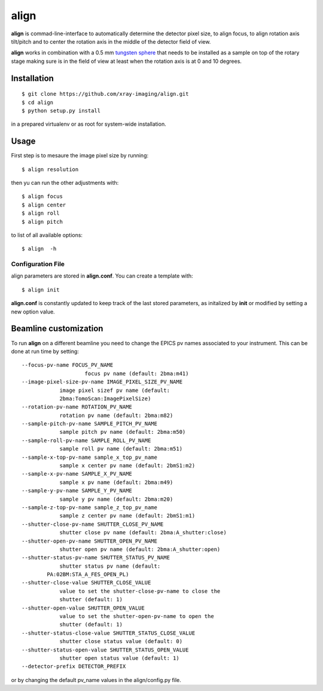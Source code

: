 =====
align
=====

.. image:: tomo_refs.png 
   :width: 480px
   :align: center
   :alt: tomo_user

**align** is commad-line-interface to automatically determine the detector pixel size, to align focus, to align rotation axis tilt/pitch and to center the rotation axis in the middle of the detector field of view.  

**align** works in combination with a 0.5 mm `tungsten sphere <https://www.vxb.com/0-5mm-Tungsten-Carbide-One-0-0197-inch-Dia-p/0-5mmtungstenballs.htm>`_ that needs to be installed as a sample on top of the rotary stage making sure is in the field of view at least when the rotation axis is at 0 and 10 degrees.


Installation
============

::

    $ git clone https://github.com/xray-imaging/align.git
    $ cd align
    $ python setup.py install

in a prepared virtualenv or as root for system-wide installation.


Usage
=====

First step is to mesaure the image pixel size by running::

    $ align resolution

then yu can run the other adjustments with::

    $ align focus
    $ align center
    $ align roll
    $ align pitch

to list of all available options::

    $ align  -h


Configuration File
------------------

align parameters are stored in **align.conf**. You can create a template with::

    $ align init

**align.conf** is constantly updated to keep track of the last stored parameters, as initalized by **init** or modified by setting a new option value. 

Beamline customization
======================

To run **align** on a different beamline you need to change the EPICS pv names associated to your instrument. This can be done at run time by setting::

    --focus-pv-name FOCUS_PV_NAME
                        focus pv name (default: 2bma:m41)
    --image-pixel-size-pv-name IMAGE_PIXEL_SIZE_PV_NAME
                image pixel sizef pv name (default:
                2bma:TomoScan:ImagePixelSize)
    --rotation-pv-name ROTATION_PV_NAME
                rotation pv name (default: 2bma:m82)
    --sample-pitch-pv-name SAMPLE_PITCH_PV_NAME
                sample pitch pv name (default: 2bma:m50)
    --sample-roll-pv-name SAMPLE_ROLL_PV_NAME
                sample roll pv name (default: 2bma:m51)
    --sample-x-top-pv-name sample_x_top_pv_name
                sample x center pv name (default: 2bmS1:m2)
    --sample-x-pv-name SAMPLE_X_PV_NAME
                sample x pv name (default: 2bma:m49)
    --sample-y-pv-name SAMPLE_Y_PV_NAME
                sample y pv name (default: 2bma:m20)
    --sample-z-top-pv-name sample_z_top_pv_name
                sample z center pv name (default: 2bmS1:m1)
    --shutter-close-pv-name SHUTTER_CLOSE_PV_NAME
                shutter close pv name (default: 2bma:A_shutter:close)
    --shutter-open-pv-name SHUTTER_OPEN_PV_NAME
                shutter open pv name (default: 2bma:A_shutter:open)
    --shutter-status-pv-name SHUTTER_STATUS_PV_NAME
                shutter status pv name (default:
            PA:02BM:STA_A_FES_OPEN_PL)
    --shutter-close-value SHUTTER_CLOSE_VALUE
                value to set the shutter-close-pv-name to close the
                shutter (default: 1)
    --shutter-open-value SHUTTER_OPEN_VALUE
                value to set the shutter-open-pv-name to open the
                shutter (default: 1)
    --shutter-status-close-value SHUTTER_STATUS_CLOSE_VALUE
                shutter close status value (default: 0)
    --shutter-status-open-value SHUTTER_STATUS_OPEN_VALUE
                shutter open status value (default: 1)
    --detector-prefix DETECTOR_PREFIX

or by changing the default pv_name values in the align/config.py file.
